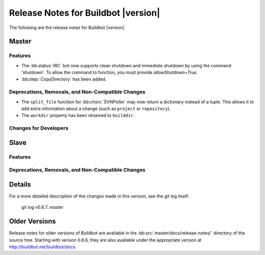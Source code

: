Release Notes for Buildbot |version|
====================================

..
    Any change that adds a feature or fixes a bug should have an entry here.
    Most simply need an additional bulleted list item, but more significant
    changes can be given a subsection of their own.

The following are the release notes for Buildbot |version|.

Master
------

Features
~~~~~~~~

* The :bb:status:`IRC` bot now supports clean shutdown and immediate shutdown by using the command 'shutdown'.
  To allow the command to function, you must provide `allowShutdown=True`.

* :bb:step:`CopyDirectory` has been added.

Deprecations, Removals, and Non-Compatible Changes
~~~~~~~~~~~~~~~~~~~~~~~~~~~~~~~~~~~~~~~~~~~~~~~~~~

* The ``split_file`` function for :bb:chsrc:`SVNPoller` may now return a dictionary instead of a tuple.
  This allows it to add extra information about a change (such as ``project`` or ``repository``).
* The ``workdir`` property has been renamed to ``builddir``.

Changes for Developers
~~~~~~~~~~~~~~~~~~~~~~

Slave
-----

Features
~~~~~~~~

Deprecations, Removals, and Non-Compatible Changes
~~~~~~~~~~~~~~~~~~~~~~~~~~~~~~~~~~~~~~~~~~~~~~~~~~

Details
-------

For a more detailed description of the changes made in this version, see the
git log itself:

   git log v0.8.7..master

Older Versions
--------------

Release notes for older versions of Buildbot are available in the :bb:src:`master/docs/release-notes/` directory of the source tree.
Starting with version 0.8.6, they are also available under the appropriate version at http://buildbot.net/buildbot/docs.
